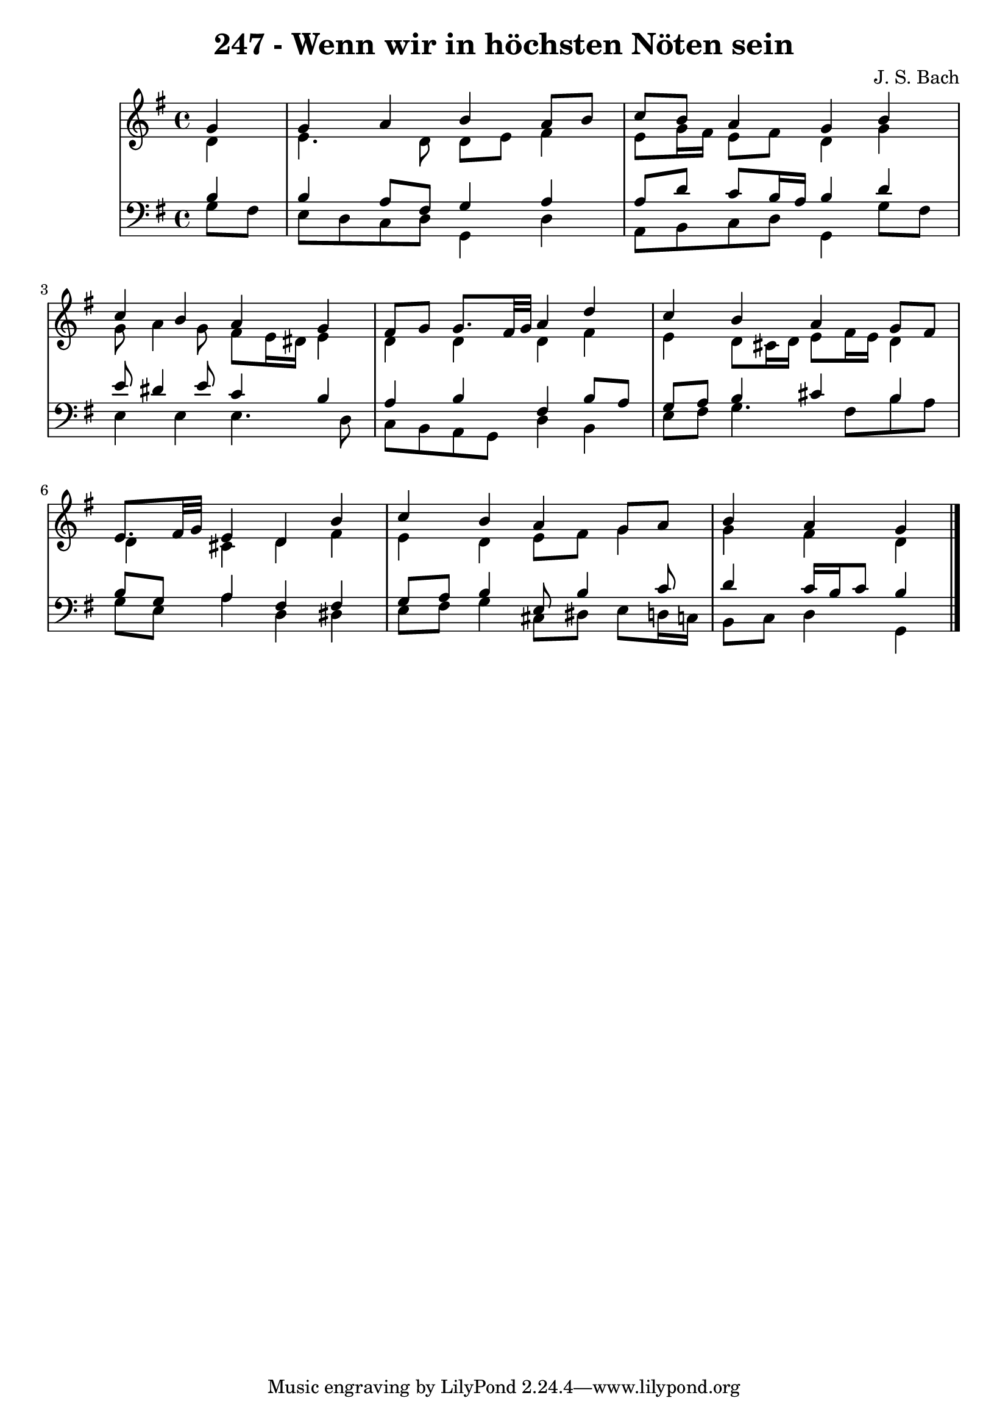 \version "2.10.33"

\header {
  title = "247 - Wenn wir in höchsten Nöten sein"
  composer = "J. S. Bach"
}


global = {
  \time 4/4
  \key g \major
}


soprano = \relative c'' {
  \partial 4 g4 
  g4 a4 b4 a8 b8 
  c8 b8 a4 g4 b4 
  c4 b4 a4 g4 
  fis8 g8 g8. fis32 g32 a4 d4 
  c4 b4 a4 g8 fis8   %5
  e8. fis32 g32 e4 d4 b'4 
  c4 b4 a4 g8 a8 
  b4 a g
  
}

alto = \relative c' {
  \partial 4 d4 
  e4. d8 d8 e8 fis4 
  e8 g16 fis16 e8 fis8 d4 g4 
  g8 a4 g8 fis8 e16 dis16 e4 
  d4 d4 d4 fis4 
  e4 d8 cis16 d16 e8 fis16 e16 d4   %5
  d4 cis4 d4 fis4 
  e4 d4 e8 fis8 g4 
  g4 fis d
  
}

tenor = \relative c' {
  \partial 4 b4 
  b4 a8 fis8 g4 a4 
  a8 d8 c8 b16 a16 b4 d4 
  e8 dis4 e8 c4 b4 
  a4 b4 fis4 b8 a8 
  g8 a8 b4 cis4 b4   %5
  b8 g8 a4 fis4 fis4 
  g8 a8 b4 e,8 b'4 c8 
  d4 c16 b16 c8 b4
  
}

baixo = \relative c' {
  \partial 4 g8  fis8 
  e8 d8 c8 d8 g,4 d'4 
  a8 b8 c8 d8 g,4 g'8 fis8 
  e4 e4 e4. d8 
  c8 b8 a8 g8 d'4 b4 
  e8 fis8 g4. fis8 b8 a8   %5
  g8 e8 a4 d,4 dis4 
  e8 fis8 g4 cis,8 dis8 e8 d16 c16 
  b8 c8 d4 g,
  
}

\score {
  <<
    \new StaffGroup <<
      \override StaffGroup.SystemStartBracket #'style = #'line 
      \new Staff {
        <<
          \global
          \new Voice = "soprano" { \voiceOne \soprano }
          \new Voice = "alto" { \voiceTwo \alto }
        >>
      }
      \new Staff {
        <<
          \global
          \clef "bass"
          \new Voice = "tenor" {\voiceOne \tenor }
          \new Voice = "baixo" { \voiceTwo \baixo \bar "|."}
        >>
      }
    >>
  >>
  \layout {}
  \midi {}
}